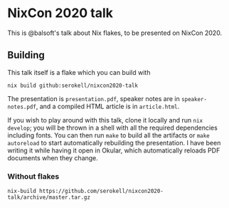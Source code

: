 * NixCon 2020 talk

This is @balsoft's talk about Nix flakes, to be presented on NixCon 2020.

** Building

This talk itself is a flake which you can build with

#+BEGIN_SRC
nix build github:serokell/nixcon2020-talk
#+END_SRC

The presentation is =presentation.pdf=, speaker notes are in =speaker-notes.pdf=,
and a compiled HTML article is in =article.html=.

If you wish to play around with this talk, clone it locally and run =nix
develop=; you will be thrown in a shell with all the required dependencies
including fonts. You can then run =make= to build all the artifacts or
=make autoreload= to start automatically rebuilding the presentation. I
have been writing it while having it open in Okular, which automatically
reloads PDF documents when they change.

*** Without flakes

#+BEGIN_SRC
nix-build https://github.com/serokell/nixcon2020-talk/archive/master.tar.gz
#+END_SRC
